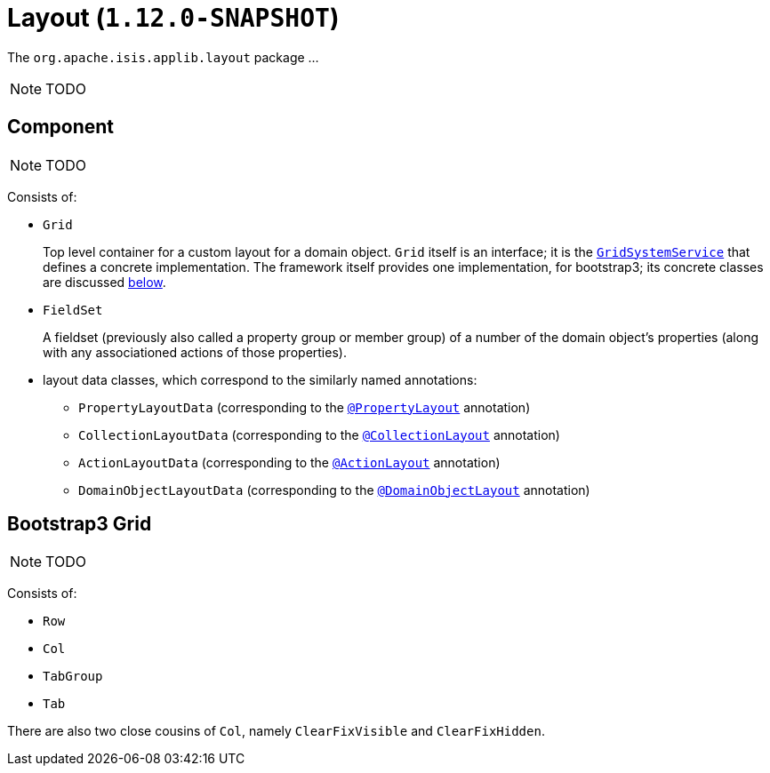 [[_rgcms_classes_layout]]
= Layout (`1.12.0-SNAPSHOT`)
:Notice: Licensed to the Apache Software Foundation (ASF) under one or more contributor license agreements. See the NOTICE file distributed with this work for additional information regarding copyright ownership. The ASF licenses this file to you under the Apache License, Version 2.0 (the "License"); you may not use this file except in compliance with the License. You may obtain a copy of the License at. http://www.apache.org/licenses/LICENSE-2.0 . Unless required by applicable law or agreed to in writing, software distributed under the License is distributed on an "AS IS" BASIS, WITHOUT WARRANTIES OR  CONDITIONS OF ANY KIND, either express or implied. See the License for the specific language governing permissions and limitations under the License.
:_basedir: ../
:_imagesdir: images/


The `org.apache.isis.applib.layout` package ...

NOTE: TODO


[[_rgcms_classes_layout_component]]
== Component

NOTE: TODO

Consists of:

* `Grid` +
+
Top level container for a custom layout for a domain object.  `Grid` itself is an interface; it is the xref:rgsvc.adoc#_rgsvc_spi_GridSystemService[`GridSystemService`] that defines a concrete implementation.  The framework itself provides one implementation, for bootstrap3; its concrete classes are discussed xref:rgcms.adoc#_rgcms_classes_layout_grid-bootstrap3[below].

* `FieldSet` +
+
A fieldset (previously also called a property group or member group) of a number of the domain object's properties
(along with any associationed actions of those properties).

* layout data classes, which correspond to the similarly named annotations:

** `PropertyLayoutData` (corresponding to the xref:rgant.adoc#_rgant_PropertyLayout[`@PropertyLayout`] annotation)

** `CollectionLayoutData` (corresponding to the xref:rgant.adoc#_rgant_CollectionLayout[`@CollectionLayout`] annotation)

** `ActionLayoutData` (corresponding to the xref:rgant.adoc#_rgant_ActionLayout[`@ActionLayout`] annotation)

** `DomainObjectLayoutData` (corresponding to the xref:rgant.adoc#_rgant_DomainObjectLayout[`@DomainObjectLayout`] annotation)



[[_rgcms_classes_layout_grid-bootstrap3]]
== Bootstrap3 Grid

NOTE: TODO

Consists of:

* `Row`

* `Col`

* `TabGroup`

* `Tab`


There are also two close cousins of `Col`, namely `ClearFixVisible` and `ClearFixHidden`.


